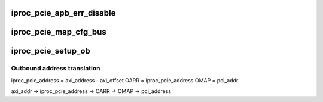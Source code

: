 .. -*- coding: utf-8; mode: rst -*-
.. src-file: drivers/pci/host/pcie-iproc.c

.. _`iproc_pcie_apb_err_disable`:

iproc_pcie_apb_err_disable
==========================

.. c:function:: void iproc_pcie_apb_err_disable(struct pci_bus *bus, bool disable)

    registers of the endpoint device, to prevent unsupported requests (typically seen during enumeration with multi-function devices) from triggering a system exception.

    :param struct pci_bus \*bus:
        *undescribed*

    :param bool disable:
        *undescribed*

.. _`iproc_pcie_map_cfg_bus`:

iproc_pcie_map_cfg_bus
======================

.. c:function:: void __iomem *iproc_pcie_map_cfg_bus(struct iproc_pcie *pcie, int busno, unsigned int devfn, int where)

    by 'pci_lock' in drivers/pci/access.c

    :param struct iproc_pcie \*pcie:
        *undescribed*

    :param int busno:
        *undescribed*

    :param unsigned int devfn:
        *undescribed*

    :param int where:
        *undescribed*

.. _`iproc_pcie_setup_ob`:

iproc_pcie_setup_ob
===================

.. c:function:: int iproc_pcie_setup_ob(struct iproc_pcie *pcie, u64 axi_addr, u64 pci_addr, resource_size_t size)

    :param struct iproc_pcie \*pcie:
        *undescribed*

    :param u64 axi_addr:
        *undescribed*

    :param u64 pci_addr:
        *undescribed*

    :param resource_size_t size:
        *undescribed*

.. _`iproc_pcie_setup_ob.outbound-address-translation`:

Outbound address translation
----------------------------


iproc_pcie_address = axi_address - axi_offset
OARR = iproc_pcie_address
OMAP = pci_addr

axi_addr -> iproc_pcie_address -> OARR -> OMAP -> pci_address

.. This file was automatic generated / don't edit.


